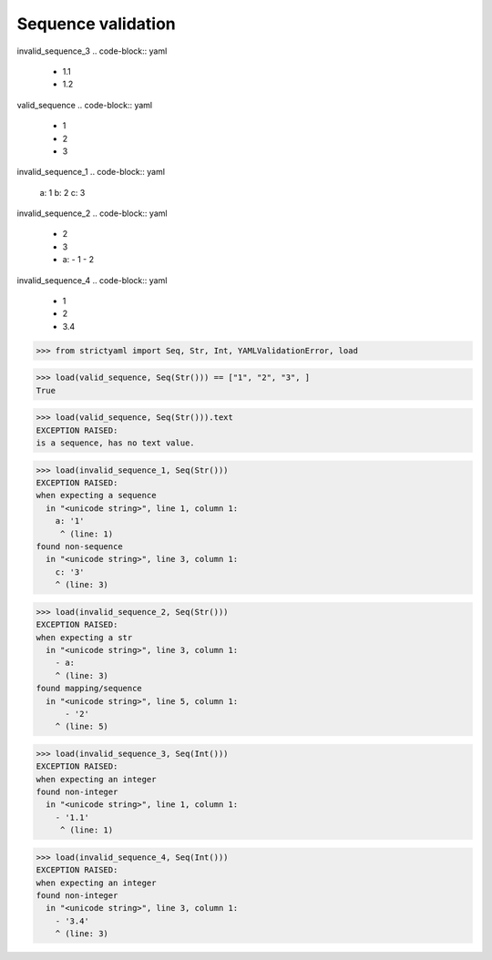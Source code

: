 Sequence validation
===================

invalid_sequence_3
.. code-block:: yaml

  - 1.1
  - 1.2

valid_sequence
.. code-block:: yaml

  - 1
  - 2
  - 3

invalid_sequence_1
.. code-block:: yaml

  a: 1
  b: 2
  c: 3

invalid_sequence_2
.. code-block:: yaml

  - 2
  - 3
  - a:
    - 1
    - 2

invalid_sequence_4
.. code-block:: yaml

  - 1
  - 2
  - 3.4

.. code-block:: python

  >>> from strictyaml import Seq, Str, Int, YAMLValidationError, load

.. code-block:: python

  >>> load(valid_sequence, Seq(Str())) == ["1", "2", "3", ]
  True

.. code-block:: python

  >>> load(valid_sequence, Seq(Str())).text
  EXCEPTION RAISED:
  is a sequence, has no text value.

.. code-block:: python

  >>> load(invalid_sequence_1, Seq(Str()))
  EXCEPTION RAISED:
  when expecting a sequence
    in "<unicode string>", line 1, column 1:
      a: '1'
       ^ (line: 1)
  found non-sequence
    in "<unicode string>", line 3, column 1:
      c: '3'
      ^ (line: 3)

.. code-block:: python

  >>> load(invalid_sequence_2, Seq(Str()))
  EXCEPTION RAISED:
  when expecting a str
    in "<unicode string>", line 3, column 1:
      - a:
      ^ (line: 3)
  found mapping/sequence
    in "<unicode string>", line 5, column 1:
        - '2'
      ^ (line: 5)

.. code-block:: python

  >>> load(invalid_sequence_3, Seq(Int()))
  EXCEPTION RAISED:
  when expecting an integer
  found non-integer
    in "<unicode string>", line 1, column 1:
      - '1.1'
       ^ (line: 1)

.. code-block:: python

  >>> load(invalid_sequence_4, Seq(Int()))
  EXCEPTION RAISED:
  when expecting an integer
  found non-integer
    in "<unicode string>", line 3, column 1:
      - '3.4'
      ^ (line: 3)

